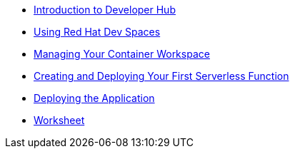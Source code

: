* xref:module-1-content.adoc[Introduction to Developer Hub]
* xref:module-2-content.adoc[Using Red Hat Dev Spaces]
* xref:module-3-content.adoc[Managing Your Container Workspace]
* xref:module-4-content.adoc[Creating and Deploying Your First Serverless Function]
* xref:module-5-content.adoc[Deploying the Application]
* xref:module-6-content.adoc[Worksheet]
